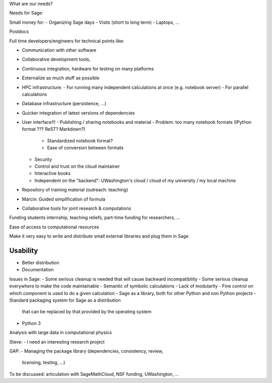 What are our needs?

Needs for Sage:

Small money for:
- Organizing Sage days
- Visits (short to long term)
- Laptops, ...

Postdocs

Full time developers/engineers for technical points like:

- Communication with other software
- Collaborative development tools, 
- Continuous integration, hardware for testing on many platforms

- Externalize as much stuff as possible
- HPC infrastructure:
  - For running many independent calculations at once (e.g. notebook server)
  - For parallel calculations
- Database infrastructure (persistence, ...)
- Quicker integration of latest versions of dependencies

- User interface!!!
  - Publishing / sharing notebooks and material
  - Problem: too many notebook formats (IPython format ??? ReST? Markdown?)
    - Standardized notebook format?
    - Ease of conversion between formats
  - Security
  - Control and trust on the cloud maintainer
  - Interactive books
  - Independent on the "backend": UWashington's cloud / cloud of my
    university / my local machine

- Repository of training material (outreach: teaching)



- Marcin: Guided simplification of formula

- Collaborative tools for joint research & computations

Funding students internship, teaching reliefs, part-time funding for researchers, ...

Ease of access to computational resources

Make it very easy to write and distribute small external libraries and
plug them in Sage

Usability
=======

.. TODO: getting in touch with experts in ``Usability''.

- Better distribution
- Documentation

Issues in Sage:
- Some serious cleanup is needed that will cause backward incompatibility
- Some serious cleanup everywhere to make the code maintainable
- Semantic of symbolic calculations
- Lack of modularity
- Fine control on which component is used to do a given calculation
- Sage as a library, both for other Python and non Python projects
- Standard packaging system for Sage as a distribution
  that can be replaced by that provided by the operating system
- Python 3

Analysis with large data in computational physics

Steve:
- I need an interesting research project

GAP:
- Managing the package library (dependencies, consistency, review,
  licensing, testing, ...)

To be discussed: articulation with SageMathCloud, NSF funding,
UWashington, ...
